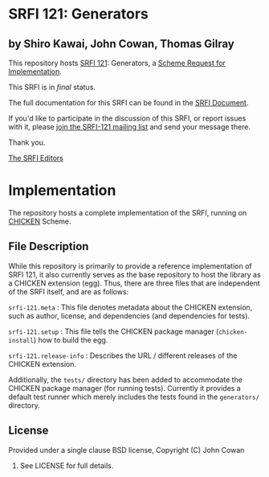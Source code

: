 * SRFI 121: Generators

** by Shiro Kawai, John Cowan, Thomas Gilray

This repository hosts [[http://srfi.schemers.org/srfi-121/][SRFI 121]]: Generators, a [[http://srfi.schemers.org/][Scheme Request for Implementation]].

This SRFI is in /final/ status.

The full documentation for this SRFI can be found in the [[http://srfi.schemers.org/srfi-121/srfi-121.html][SRFI Document]].

If you'd like to participate in the discussion of this SRFI, or report issues with it, please [[http://srfi.schemers.org/srfi-121/][join the SRFI-121 mailing list]] and send your message there.

Thank you.


[[mailto:srfi-editors@srfi.schemers.org][The SRFI Editors]]


* Implementation

The repository hosts a complete implementation of the SRFI, running on
[[http://call-cc.org][CHICKEN]] Scheme.

** File Description

While this repository is primarily to provide a reference
implementation of SRFI 121, it also currently serves as the base
repository to host the library as a CHICKEN extension (egg).  Thus,
there are three files that are independent of the SRFI itself, and are
as follows:

=srfi-121.meta= : This file denotes metadata about the CHICKEN
extension, such as author, license, and dependencies (and dependencies
for tests).

=srfi-121.setup= : This file tells the CHICKEN package manager
(=chicken-install=) how to build the egg.

=srfi-121.release-info= : Describes the URL / different releases of
the CHICKEN extension.

Additionally, the =tests/= directory has been added to accommodate the
CHICKEN package manager (for running tests).  Currently it provides a
default test runner which merely includes the tests found in the
=generators/= directory.

** License

Provided under a single clause BSD license, Copyright (C) John Cowan
2016.  See LICENSE for full details.
